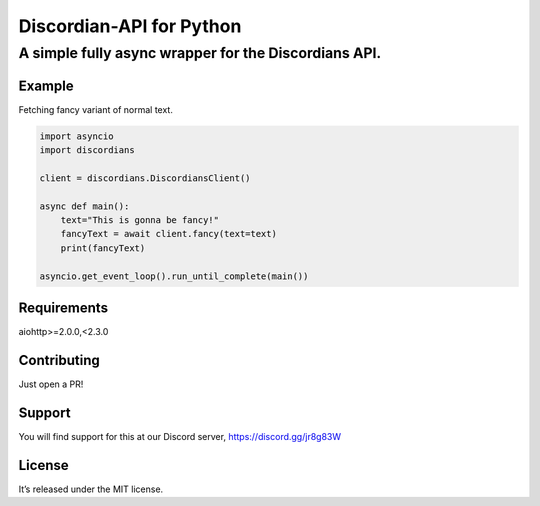 ============================
Discordian-API for Python
============================
-------------------------------------------------------
A simple fully async wrapper for the Discordians API.
-------------------------------------------------------

Example
=========

Fetching fancy variant of normal text.

.. code:: python

    import asyncio
    import discordians

    client = discordians.DiscordiansClient()

    async def main():
        text="This is gonna be fancy!"
        fancyText = await client.fancy(text=text)
        print(fancyText)

    asyncio.get_event_loop().run_until_complete(main())

Requirements
================

aiohttp>=2.0.0,<2.3.0

Contributing
=============

Just open a PR!

Support
============

You will find support for this at our Discord server,
https://discord.gg/jr8g83W

License
===========

It’s released under the MIT license.